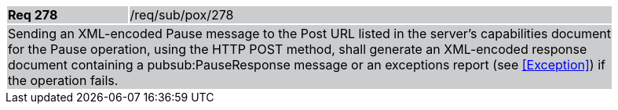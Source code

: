 [width="90%",cols="20%,80%"]
|===
|*Req 278* {set:cellbgcolor:#CACCCE}|/req/sub/pox/278
2+|Sending an XML-encoded Pause message to the Post URL listed in the server's capabilities document for the Pause operation, using the HTTP POST method, shall generate an XML-encoded response document containing a pubsub:PauseResponse message or an exceptions report (see <<Exception>>) if the operation fails.
|===
